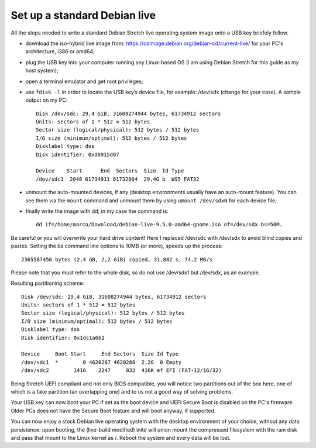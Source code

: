 Set up a standard Debian live
=============================

All the steps needed to write a standard Debian Stretch live operating system image onto a USB key briefely follow.

* download the iso-hybrid live image from: https://cdimage.debian.org/debian-cd/current-live/ for your PC's architecture, i386 or amd64;
* plug the USB key into your computer running any Linux-based OS (I am using Debian Stretch for this guide as my host system);
* open a terminal emulator and get root privileges;
* use ``fdisk -l`` in order to locate the USB key’s device file, for example: /dev/sdx (change for your case). A sample output on my PC::

    Disk /dev/sdc: 29,4 GiB, 31608274944 bytes, 61734912 sectors
    Units: sectors of 1 * 512 = 512 bytes
    Sector size (logical/physical): 512 bytes / 512 bytes
    I/O size (minimum/optimal): 512 bytes / 512 bytes
    Disklabel type: dos
    Disk identifier: 0xd8915d07

    Device    Start      End  Sectors  Size  Id Type
    /dev/sdc1  2048 61734911 61732864  29,4G b  W95 FAT32

* unmount the auto-mounted devices, if any (desktop environments usually have an auto-mount feature). You can see them via the ``mount`` command and unmount them by using ``umount /dev/sdxN`` for each device file;
* finally write the image with dd; in my case the command is:: 

    dd if=/home/marco/Download/debian-live-9.5.0-amd64-gnome.iso of=/dev/sdx bs=50M. 

Be careful or you will overwrite your hard drive content! Here I replaced /dev/sdc with /dev/sdx to avoid blind copies and pastes.
Setting the bs command line options to 10MB (or more), speeds up the process::

    2365587456 bytes (2,4 GB, 2,2 GiB) copied, 31,882 s, 74,2 MB/s

Please note that you must refer to the whole disk, so do not use /dev/sdx1 but /dev/sdx, as an example.

Resulting partitioning scheme::

    Disk /dev/sdc: 29,4 GiB, 31608274944 bytes, 61734912 sectors
    Units: sectors of 1 * 512 = 512 bytes
    Sector size (logical/physical): 512 bytes / 512 bytes
    I/O size (minimum/optimal): 512 bytes / 512 bytes
    Disklabel type: dos
    Disk identifier: 0x1dc1a6b1

    Device     Boot Start     End Sectors  Size Id Type
    /dev/sdc1  *        0 4620287 4620288  2,2G  0 Empty
    /dev/sdc2        1416    2247     832  416K ef EFI (FAT-12/16/32)

Being Stretch UEFI compliant and not only BIOS compatible, you will notice two partitions out of the box here, one of which is a fake partition (an overlapping one) and to us not a good way of solving problems.

Your USB key can now boot your PC if set as the boot device and UEFI Secure Boot is disabled on the PC's firmware. 
Older PCs does not have the Secure Boot feature and will boot anyway, if supported.

You can now enjoy a stock Debian live operating system with the desktop environment of your choice, without any data persistence: upon booting, the (live-build modified) initd will union mount the compressed filesystem with the ram disk and pass that mount to the Linux kernel as /. Reboot the system and every data will be lost.

